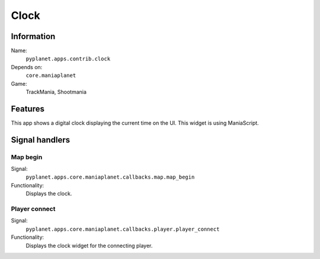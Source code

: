 Clock
============

Information
-----------
Name:
  ``pyplanet.apps.contrib.clock``
Depends on:
  ``core.maniaplanet``
Game:
  TrackMania, Shootmania

Features
--------
This app shows a digital clock displaying the current time on the UI.
This widget is using ManiaScript.

Signal handlers
---------------

Map begin
~~~~~~~~~
Signal:
  ``pyplanet.apps.core.maniaplanet.callbacks.map.map_begin``
Functionality:
  Displays the clock.

Player connect
~~~~~~~~~~~~~~
Signal:
  ``pyplanet.apps.core.maniaplanet.callbacks.player.player_connect``
Functionality:
  Displays the clock widget for the connecting player.
